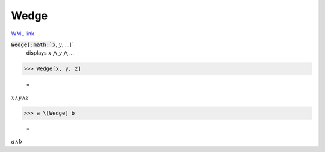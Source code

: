 Wedge
=====

`WML link <https://reference.wolfram.com/language/ref/Wedge.html>`_


:code:`Wedge[:math:`x`, :math:`y`, ...]`
    displays :math:`x` ⋀ :math:`y` ⋀ ...





>>> Wedge[x, y, z]

    =
:math:`x \wedge y \wedge z`


>>> a \[Wedge] b

    =
:math:`a \wedge b`


